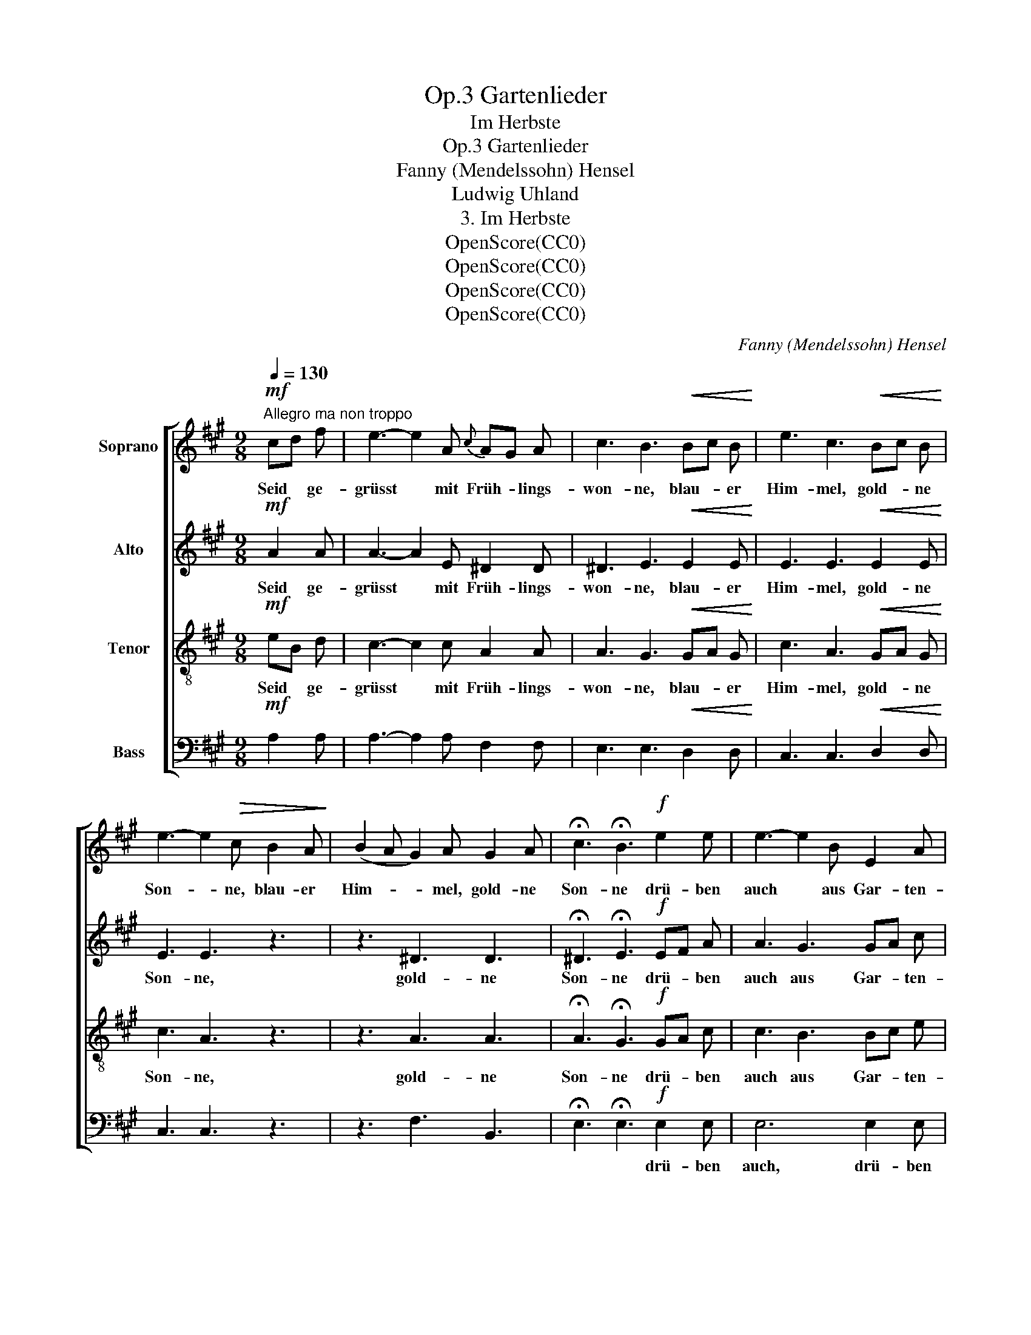 X:1
T:Gartenlieder, Op.3
T:Im Herbste
T:Gartenlieder, Op.3
T:Fanny (Mendelssohn) Hensel
T:Ludwig Uhland
T:3. Im Herbste
T:OpenScore(CC0)
T:OpenScore(CC0)
T:OpenScore(CC0)
T:OpenScore(CC0)
C:Fanny (Mendelssohn) Hensel
Z:Ludwig Uhland
Z:OpenScore(CC0)
%%score [ 1 2 3 4 ]
L:1/8
Q:1/4=130
M:9/8
K:A
V:1 treble nm="Soprano"
V:2 treble nm="Alto"
V:3 treble-8 nm="Tenor"
V:4 bass nm="Bass"
V:1
!mf!"^Allegro ma non troppo" cd f | e3- e2 A{c} AG A | c3 B3!<(! Bc B!<)! | e3 c3!<(! Bc B!<)! | %4
w: Seid * ge-|grüsst * mit Früh- * lings-|won- ne, blau- * er|Him- mel, gold- * ne|
 e3- e2!>(! c B2 A!>)! | (B2 A G2) A G2 A | !fermata!c3 !fermata!B3!f! e2 e | e3- e2 B E2 A | %8
w: Son- * ne, blau- er|Him- * * mel, gold- ne|Son- ne drü- ben|auch * aus Gar- ten-|
 A3 G3 f2 e | (e3 ^d2) c B2 A | A3 G3 e2 e | e3- e2 B G2 A | c3 B3 e2 e | e3- e2 G B2 A | %14
w: hal- len hör ich|fro- * he Sai- ten|schal- len, drü- ben|auch * ans Gar- ten-|hal- len hör ich|fro- * he Sai- ten|
 !fermata!A3 !fermata!G3 |[K:C]!p! c2 ^G | (^G3 A2) c e2 d | c3 B3 e2 B | (B3 c2) e g2 f | %19
w: schal- len.|Ah- nest|du * o See- le|wie- der, san- fte|sü- * sse Früh- lings-|
 ^d3 e3 e2 =d | (d2 c B2) A G2 A | A3 G3!>(! e2 d!>)! | (c2 B A2) G ^F2 G | G3 ^F3 F2 c | %24
w: lie- der, sich um-|her * * die fal- ben|Bäu- me, sich um-|her * * die fal- ben|Bäu- me, ah- nest|
 (c3"^cresc." B2) A ^G2 d | (d3 c2) B ^A2 e |!mf!"^dim." (^d2 g ^f2) d e2 ^A | ^A3 B3 z3 | %28
w: du * o See- le|wie- * der san- fte|sü- * * sse Früh- lings-|lie- der|
!p! B6 B3 | e6 (d2 c) | c6 (B2 A) | A3 ^G3 c2 G | ^G3- G2 A{B} AG A | %33
w: sich um-|her die *|fal- ben *|Bäu- me, ach es|wa- * ren hol- * de|
 !fermata!c3 !fermata!B3 B^c B |[K:A] e3 c3 Bc B | e3- e2 c B2 A | (B2 A!<(! G2 A) G2 A!<)! | %37
w: Träu- me ach * es|wa- ren hol- * de|Träu- * me hol- de|hol- * * * de *|
 (c6 B3) | A6 z3 | z9 | z6 A2 e | (e3 d2) c d2 =F | A6 =F3 | !fermata!E6 |] %44
w: Träu- *|me,||ach es|wa- * ren hol- de|Träu- *|me.|
V:2
!mf! A2 A | A3- A2 E ^D2 D | ^D3 E3!<(! E2 E!<)! | E3 E3!<(! E2 E!<)! | E3 E3 z3 | z3 ^D3 D3 | %6
w: Seid ge-|grüsst * mit Früh- lings-|won- ne, blau- er|Him- mel, gold- ne|Son- ne,|gold- ne|
 !fermata!^D3 !fermata!E3!f! EF A | A3 G3 GA c | c3 B3 F2 ^A | (^A3 B2) =A G2 F | ^D3 E3 z3 | %11
w: Son- ne drü- * ben|auch aus Gar- * ten-|hal- len hör ich|fro- * he Sai- ten|schal- len,|
 z3 z3 E2 F | (A3 G3) E2 F | A3 G3 D2 C | !fermata!D3 !fermata!D3 |[K:C]!p! C2 D | D3 C3 A2 A | %17
w: drü- ben|auch * hör ich|fro- he Sai- ten|schal- len.|Ah- nest|du * See- le|
 G3 G3 B2 ^G | ^G3 A3 =G2 B | B3 c3 z2 z | z4 z2 E2 E | E6 z3 | z6 E2 E | ^C6 ^F2 F | %24
w: wie- der, san- fte|sü- sse Früh- lings-|lie- der,|sich um-|her|sich um-|her ah- nest|
 ^F3"^cresc." G3 ^G2 G | ^G3 A3 ^A2 A |!mf!"^dim." B6- B2 G | G3 ^F3 z3 |!p! G6 =F3 | E6 E3 | %30
w: du o See- le|wie- der san- fte|sü- * sse|Lie- der|sich um-|her die|
 D6 D3 | E3 E3 C2 D | D3- D2 ^D D2 D | !fermata!^D3 !fermata!E3 E2 E |[K:A] E3 E3 E2 E | E3 E3 z3 | %36
w: fal- ben|Bäu- me, ach es|wa- * ren hol- de|Träu- me ach es|wa- ren hol- de|Träu- me|
 z3!<(! D3 D3!<)! | D6- D3 | C6!p! E2 =G | (=G3 =F2) E F2 D | (=F3 E3) =G3 | =F6- F2 D | =F6 D3 | %43
w: hol- de|Träu- *|me, ach es|wa- * ren hol- de|Träu- * me|hol- * de|Träu- *|
 !fermata!C6 |] %44
w: me.|
V:3
!mf! eB d | c3- c2 c A2 A | A3 G3!<(! GA G!<)! | c3 A3!<(! GA G!<)! | c3 A3 z3 | z3 A3 A3 | %6
w: Seid * ge-|grüsst * mit Früh- lings-|won- ne, blau- * er|Him- mel, gold- * ne|Son- ne,|gold- ne|
 !fermata!A3 !fermata!G3!f! GA c | c3 B3 Bc e | e3 d3 d2 c | (c3 B2) ^d e2 B | B3 B3 z3 | %11
w: Son- ne drü- * ben|auch aus Gar- * ten-|hal- len hör ich|fro- * he Sai- ten|schal- len,|
 z3 z3 e2 e | e3- e2 B G2 A | c3 B3 e2 e | !fermata!e6 |[K:C]!p! A2 B | B3 A3 c2 d | e3 d3 e2 d | %18
w: drü- ben|auch * aus Gar- ten-|hal- len drü- ben|auch|Ah- nest|du * See- le|wie- der, san- fte|
 d3 c3 d2 g | g3 g3 z2 z | z4 z2 c2 c | B6 z3 | z6 e2 e | e6 _e2 e | _e3"^cresc." d3 d2 =f | %25
w: sü- sse Früh- lings-|lie- der,|sich um-|her|sich um-|her ah- nest|du o See- le|
 =f3 e3 e2 g |!mf!"^dim." (^f2 e ^d2) f g2 e | e3 ^d3 z3 |!p! e6 =d3 | c6 G3 | A6 (^G2 A) | %31
w: wie- der san- fte|sü- * * sse Früh- lings-|lie- der|sich um-|her die|fal- ben *|
 c3 B3 A2 B | B3- B2 c B2 A | !fermata!A3 !fermata!^G3 GA G |[K:A] c3 A3 GA G | c3 A3 z3 | %36
w: Bäu- me, ach es|wa- * ren hol- de|Träu- me ach * es|wa- ren hol- * de|Träu- me|
 z3!<(! A3 A3!<)! | A3 G6 | A6!p! c2 e | (e3 d2) c d2 B | d3 c6 | d6 d3 | d3 A6- | !fermata!A6 |] %44
w: hol- de|Träu- *|me, ach es|wa- * ren hol- de|Träu- me|hol- de|Träu- *|me.|
V:4
!mf! A,2 A, | A,3- A,2 A, F,2 F, | E,3 E,3!<(! D,2 D,!<)! | C,3 C,3!<(! D,2 D,!<)! | C,3 C,3 z3 | %5
w: |||||
 z3 F,3 B,,3 | !fermata!E,3 !fermata!E,3!f! E,2 E, | E,6 E,2 E, | E,6 F,3 | B,,6 (C,2 ^D,) | %10
w: |* * drü- ben|auch, drü- ben|auch aus|Gar- ten- *|
 E,3 E,3 z3 | z9 | z6 E,2 E, | E,3- E,2 B,, G,,2 A,, | !fermata!B,,3 !fermata!E,3 | %15
w: hal- len||hör ich|fro- * he Sai- ten|schal- len.|
[K:C]!p! E,2 E, | F,6 ^F,2 F, | G,3 G,3 ^G,2 E, | A,3- A,2 A, B,2 G, | C3 C3 z2 z | z4 z2 C2 C | %21
w: Ah- nest|du, See- le|wie- der, san- fte|sü- * sse Früh- lings-|lie- der,||
 B,6 z3 | z6 B,2 B, | ^A,6 =A,2 A, | (G,3-"^cresc." G,2 F,) E,3 | (A,3- A,2 G,) ^F,3 | %26
w: ||* ah- nest|du * * o|See- * * le|
!mf!"^dim." B,3- B,3- B,2 B, | B,3 B,3 z3 |!p! G,6 G,3 | C,6 C,3 | F,6 F,3 | E,3 E,3 E,2 E, | %32
w: sü- * * sse|Lie- der|||||
 =F,3- F,2 F, F,2 F, | !fermata!E,3 !fermata!E,3 D,2 D, |[K:A] C,3 C,3 D,2 D, | C,3 C,3 z3 | %36
w: ||||
 z3!<(! F,3 =F,3!<)! | E,6- E,3 | A,,6-!p! A,,3 | A,6 A,3 | A,6- A,3- | A,6 A,3 | A,,6- A,,3 | %43
w: |||hol- de|hol- *|* de|Träu- *|
 !fermata!A,,6 |] %44
w: me.|

